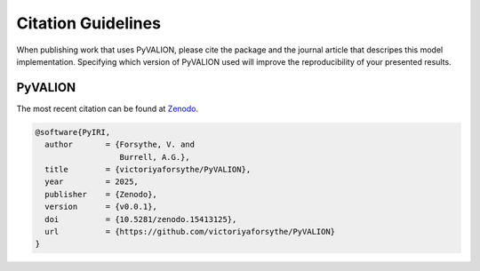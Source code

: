 Citation Guidelines
===================

When publishing work that uses PyVALION, please cite the package and the journal
article that descripes this model implementation. Specifying which version of
PyVALION used will improve the reproducibility of your presented results.

PyVALION
-----

The most recent citation can be found at `Zenodo <https://zenodo.org/>`_.

.. code-block:: latex

  @software{PyIRI,
    author       = {Forsythe, V. and
                    Burrell, A.G.},
    title        = {victoriyaforsythe/PyVALION},
    year         = 2025,
    publisher    = {Zenodo},
    version      = {v0.0.1},
    doi          = {10.5281/zenodo.15413125},
    url          = {https://github.com/victoriyaforsythe/PyVALION}
  }


